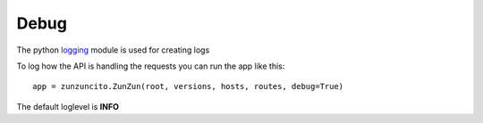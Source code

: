 Debug
=====

The python `logging <http://docs.python.org/2/library/logging.html>`_ module is used for creating logs

To log how the API is handling the requests you can run the app like this::

   app = zunzuncito.ZunZun(root, versions, hosts, routes, debug=True)

The default loglevel is **INFO**
